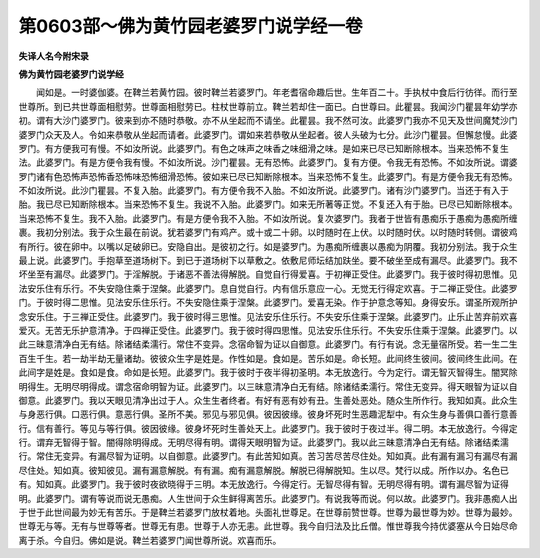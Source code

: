 第0603部～佛为黄竹园老婆罗门说学经一卷
==========================================

**失译人名今附宋录**

**佛为黄竹园老婆罗门说学经**


　　闻如是。一时婆伽婆。在鞞兰若黄竹园。彼时鞞兰若婆罗门。年老耆宿命趣后世。生年百二十。手执杖中食后行彷徉。而行至世尊所。到已共世尊面相慰劳。世尊面相慰劳已。柱杖世尊前立。鞞兰若却住一面已。白世尊曰。此瞿昙。我闻沙门瞿昙年幼学亦初。谓有大沙门婆罗门。彼来到亦不随时恭敬。亦不从坐起而不请坐。此瞿昙。我不然可汝。此婆罗门我亦不见天及世间魔梵沙门婆罗门众天及人。令如来恭敬从坐起而请者。此婆罗门。谓如来若恭敬从坐起者。彼人头破为七分。此沙门瞿昙。但懈怠慢。此婆罗门。有方便我可有慢。不如汝所说。此婆罗门。有色之味声之味香之味细滑之味。是如来已尽已知断除根本。当来恐怖不复生法。此婆罗门。有是方便令我有慢。不如汝所说。沙门瞿昙。无有恐怖。此婆罗门。复有方便。令我无有恐怖。不如汝所说。谓婆罗门诸有色恐怖声恐怖香恐怖味恐怖细滑恐怖。彼如来已尽已知断除根本。当来恐怖不复生。此婆罗门。有是方便令我无有恐怖。不如汝所说。此沙门瞿昙。不复入胎。此婆罗门。有方便令我不入胎。不如汝所说。此婆罗门。诸有沙门婆罗门。当还于有入于胎。我已尽已知断除根本。当来恐怖不复生。我说不入胎。此婆罗门。如来无所著等正觉。不复还入有于胎。已尽已知断除根本。当来恐怖不复生。我不入胎。此婆罗门。有是方便令我不入胎。不如汝所说。复次婆罗门。我者于世皆有愚痴乐于愚痴为愚痴所缠裹。我初分别法。我于众生最在前说。犹若婆罗门有鸡产。或十或二十卵。以时随时在上伏。以时随时伏。以时随时转侧。谓彼鸡有所行。彼在卵中。以嘴以足破卵已。安隐自出。是彼初之行。如是婆罗门。为愚痴所缠裹以愚痴为阴覆。我初分别法。我于众生最上说。此婆罗门。手抱草至道场树下。到已于道场树下以草敷之。依敷尼师坛结加趺坐。要不破坐至成有漏尽。此婆罗门。我不坏坐至有漏尽。此婆罗门。于淫解脱。于诸恶不善法得解脱。自觉自行得爱喜。于初禅正受住。此婆罗门。我于彼时得初思惟。见法安乐住有乐行。不失安隐住乘于涅槃。此婆罗门。息自觉自行。内有信乐意应一心。无觉无行得定欢喜。于二禅正受住。此婆罗门。于彼时得二思惟。见法安乐住乐行。不失安隐住乘于涅槃。此婆罗门。爱喜无染。作于护意念等知。身得安乐。谓圣所观所护念安乐住。于三禅正受住。此婆罗门。我于彼时得三思惟。见法安乐住乐行。不失安乐住乘于涅槃。此婆罗门。止乐止苦弃前欢喜爱灭。无苦无乐护意清净。于四禅正受住。此婆罗门。我于彼时得四思惟。见法安乐住乐行。不失安乐住乘于涅槃。此婆罗门。以此三昧意清净白无有结。除诸结柔濡行。常住不变异。念宿命智为证以自御意。此婆罗门。有行有说。念无量宿所受。若一生二生百生千生。若一劫半劫无量诸劫。彼彼众生字是姓是。作性如是。食如是。苦乐如是。命长短。此间终生彼间。彼间终生此间。在此间字是姓是。食如是食。命如是长短。此婆罗门。我于彼时于夜半得初圣明。本无放逸行。今为定行。谓无智灭智得生。闇冥除明得生。无明尽明得成。谓念宿命明智为证。此婆罗门。以三昧意清净白无有结。除诸结柔濡行。常住无变异。得天眼智为证以自御意。此婆罗门。我以天眼见清净出过于人。众生生者终者。有好有恶有妙有丑。生善处恶处。随众生所作行。我知如真。此众生与身恶行俱。口恶行俱。意恶行俱。圣所不美。邪见与邪见俱。彼因彼缘。彼身坏死时生恶趣泥犁中。有众生身与善俱口善行意善行。信有善行。等见与等行俱。彼因彼缘。彼身坏死时生善处天上。此婆罗门。我于彼时于夜过半。得二明。本无放逸行。今得定行。谓弃无智得于智。闇得除明得成。无明尽得有明。谓得天眼明智为证。此婆罗门。我以此三昧意清净白无有结。除诸结柔濡行。常住无变异。有漏尽智为证明。以自御意。此婆罗门。有此苦知如真。苦习苦尽苦尽住处。知如真。此有漏有漏习有漏尽有漏尽住处。知如真。彼知彼见。漏有漏意解脱。有有漏。痴有漏意解脱。解脱已得解脱知。生以尽。梵行以成。所作以办。名色已有。知如真。此婆罗门。我于彼时夜欲晓得于三明。本无放逸行。今得定行。无智尽得有智。无明尽得有明。谓有漏尽智为证得明。此婆罗门。谓有等说而说无愚痴。人生世间于众生鲜得离苦乐。此婆罗门。有说我等而说。何以故。此婆罗门。我非愚痴人出于世于此世间最为妙无有苦乐。于是鞞兰若婆罗门放杖着地。头面礼世尊足。在世尊前赞世尊。世尊为最世尊为妙。世尊为最妙。世尊无与等。无有与世尊等者。世尊无有患。世尊于人亦无恚。此世尊。我今自归法及比丘僧。惟世尊我今持优婆塞从今日始尽命离于杀。今自归。佛如是说。鞞兰若婆罗门闻世尊所说。欢喜而乐。
